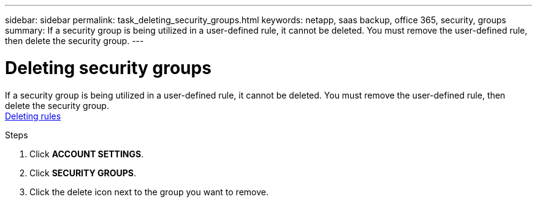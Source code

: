 ---
sidebar: sidebar
permalink: task_deleting_security_groups.html
keywords: netapp, saas backup, office 365, security, groups
summary: If a security group is being utilized in a user-defined rule, it cannot be deleted.  You must remove the user-defined rule, then delete the security group.
---

= Deleting security groups
:toc: macro
:toclevels: 1
:hardbreaks:
:nofooter:
:icons: font
:linkattrs:
:imagesdir: ./media/

[.lead]
If a security group is being utilized in a user-defined rule, it cannot be deleted.  You must remove the user-defined rule, then delete the security group.
<<task_deleting_rules.adoc#deleting-rules, Deleting rules>>

.Steps
. Click *ACCOUNT SETTINGS*.
. Click *SECURITY GROUPS*.
. Click the delete icon next to the group you want to remove.
